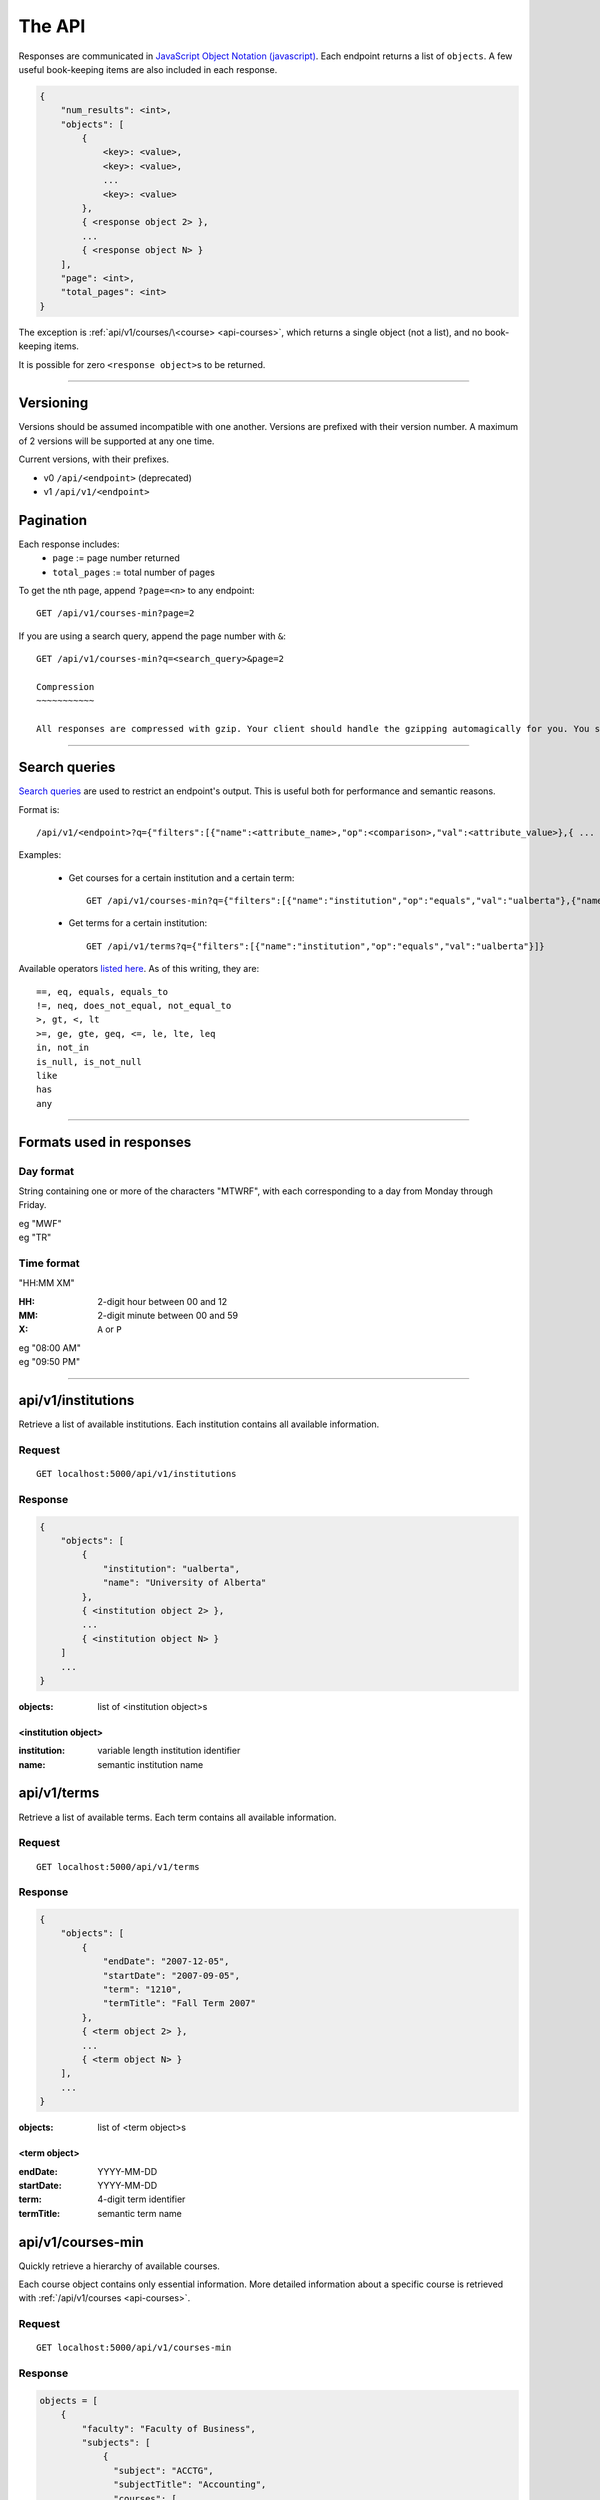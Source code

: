 =======
The API
=======

Responses are communicated in `JavaScript Object Notation (javascript) <http://javascript.org>`__. Each endpoint returns a list of ``objects``. A few useful book-keeping items are also included in each response.

.. code:: javascript

    {
        "num_results": <int>,
        "objects": [
            {
                <key>: <value>,
                <key>: <value>,
                ...
                <key>: <value>
            },
            { <response object 2> },
            ...
            { <response object N> }
        ],
        "page": <int>,
        "total_pages": <int>
    }

The exception is :ref:`api/v1/courses/\<course> <api-courses>`, which returns a single object (not a list), and no book-keeping items.

It is possible for zero ``<response object>``\ s to be returned.

--------------------------------------

Versioning
~~~~~~~~~~

Versions should be assumed incompatible with one another. Versions are prefixed with their version number. A maximum of 2 versions will be supported at any one time.

Current versions, with their prefixes.

- v0 ``/api/<endpoint>`` (deprecated)
- v1 ``/api/v1/<endpoint>``

Pagination
~~~~~~~~~~

Each response includes:
 * ``page`` := page number returned
 * ``total_pages`` := total number of pages

To get the nth page, append ``?page=<n>`` to any endpoint::

 GET /api/v1/courses-min?page=2

If you are using a search query, append the page number with ``&``::

 GET /api/v1/courses-min?q=<search_query>&page=2

 Compression
 ~~~~~~~~~~~

 All responses are compressed with gzip. Your client should handle the gzipping automagically for you. You shouldn't need to worry about this at all.

--------------------------------------

Search queries
~~~~~~~~~~~~~~

`Search queries <http://flask-restless.readthedocs.org/en/latest/searchformat.html#searchformat>`__ are used to restrict an endpoint's output. This is useful both for performance and semantic reasons.

Format is::

 /api/v1/<endpoint>?q={"filters":[{"name":<attribute_name>,"op":<comparison>,"val":<attribute_value>},{ ... },...]}

Examples:

 * Get courses for a certain institution and a certain term::

	 GET /api/v1/courses-min?q={"filters":[{"name":"institution","op":"equals","val":"ualberta"},{"name":"term","op":"equals","val":"1490"}]}

 * Get terms for a certain institution::

 	 GET /api/v1/terms?q={"filters":[{"name":"institution","op":"equals","val":"ualberta"}]}

Available operators `listed here <http://flask-restless.readthedocs.org/en/latest/searchformat.html#operators>`__. As of this writing, they are::

    ==, eq, equals, equals_to
    !=, neq, does_not_equal, not_equal_to
    >, gt, <, lt
    >=, ge, gte, geq, <=, le, lte, leq
    in, not_in
    is_null, is_not_null
    like
    has
    any

--------------------------------------


Formats used in responses
~~~~~~~~~~~~~~~~~~~~~~~~~

.. _day-format:

Day format
''''''''''

String containing one or more of the characters "MTWRF", with each
corresponding to a day from Monday through Friday.

| eg "MWF"
| eg "TR"

.. _time-format:

Time format
'''''''''''

"HH:MM XM"

:HH: 2-digit hour between 00 and 12
:MM: 2-digit minute between 00 and 59
:X: ``A`` or ``P``

| eg "08:00 AM"
| eg "09:50 PM"

--------------------------------------

.. _api-institutions:

api/v1/institutions
~~~~~~~~~~~~~~~~

Retrieve a list of available institutions. Each institution contains all available information.

Request
'''''''

::

 GET localhost:5000/api/v1/institutions

Response
''''''''

.. code:: javascript

    {
        "objects": [
            {
                "institution": "ualberta",
                "name": "University of Alberta"
            },
            { <institution object 2> },
            ...
            { <institution object N> }
        ]
        ...
    }

:objects: list of <institution object>s

.. _institution-identifier:
.. _api-institution-object:

<institution object>
--------------------

:institution: variable length institution identifier
:name: semantic institution name

.. _api-terms:

api/v1/terms
~~~~~~~~~

Retrieve a list of available terms. Each term contains all available information.

Request
'''''''

::

 GET localhost:5000/api/v1/terms

Response
''''''''

.. code:: javascript

    {
        "objects": [
            {
                "endDate": "2007-12-05",
                "startDate": "2007-09-05",
                "term": "1210",
                "termTitle": "Fall Term 2007"
            },
            { <term object 2> },
            ...
            { <term object N> }
        ],
        ...
    }

:objects: list of <term object>s

.. _api-term-object:
.. _4-digit-term-identifier:

<term object>
-------------

:endDate: YYYY-MM-DD
:startDate: YYYY-MM-DD
:term: 4-digit term identifier
:termTitle: semantic term name

.. _api-courses-min:

api/v1/courses-min
~~~~~~~~~~~~~~~

Quickly retrieve a hierarchy of available courses.

Each course object contains only essential information. More detailed information about a specific course is retrieved with :ref:`/api/v1/courses <api-courses>`.

Request
'''''''

::
 
 GET localhost:5000/api/v1/courses-min

Response
''''''''

.. code:: javascript

    objects = [
        {
            "faculty": "Faculty of Business",
            "subjects": [
                {
                  "subject": "ACCTG",
                  "subjectTitle": "Accounting",
                  "courses": [
                         {
                              "course": "000001",
                              "asString": "ACCTG 300",
                              "courseTitle": "Intermediate Accounting"
                         },
                         { <course object> }
                         ...
                   ]
               },
               { <subject object> }
               ...
            ]
        },
        { <faculty object> }
        ...
    ]

:objects: list of :ref:`faculty objects <api-faculty-object>`

.. _api-faculty-object:

<faculty object>
----------------

:faculty: semantic faculty name
:subjects: list of :ref:`subject objects <api-subject-object>`

.. _api-subject-object:

<subject object>
----------------

:subject: variable-length subject identifier
:subjectTitle: semantic subject name
:courses: list of :ref:`course-min objects <api-course-min-object>`

.. _api-course-min-object:
.. _6-digit-course-identifier:

<course-min object>
-------------------

:course: 6-digit course identifier
:asString: <subject> <level>
:courseTitle: semantic course name

.. _api-courses:

api/v1/courses/<course>
~~~~~~~~~~~~~~~~~~~~

Retrieve detailed information about a single course.

Request
'''''''

::

 GET localhost:5000/api/v1/courses/<course>

:course: :ref:`6-digit unique course identifier <6-digit-course-identifier>`

Response
''''''''

.. code:: javascript

    {
        "asString": "ACCTG 300",
        "career": "UGRD",
        "catalog": 300,
        "course": "000001",
        "courseDescription": "Provides a basic understanding of accounting: how accounting numbers 
            are generated, the meaning of accounting reports, and how to use accounting reports to 
            make decisions. Note: Not open to students registered in the Faculty of Business. Not 
            for credit in the Bachelor of Commerce Program.",
        "courseTitle": "Introduction to Accounting",
        "department": "Department of Accounting, Operations and Information Systems",
        "departmentCode": "AOIS",
        "faculty": "Faculty of Business",
        "facultyCode": "BC",
        "subject": "ACCTG",
        "subjectTitle": "Accounting",
        "term": "1490",
        "units": 3
    }

:asString: <subject> <level>
:career: variable-length abbrevation of university program type (undergrad, grad, ..)
:catalog: catalog id
:course: :ref:`6-digit unique course identifier <6-digit-course-identifier>`
:courseDescription: often long description of the course
:courseTitle: semantic course name
:department: semantic department name
:departmentCode: variable-length department identifier
:faculty: semantic faculty name
:facultyCode: variable-length faculty identifier
:subject: variable-length subject identifier
:subjectTitle: semantic subject name
:term: :ref:`4-digit unique term identifier <4-digit-term-identifier>`
:units: integer weight of the course

.. _api-generate-schedules:

api/v1/generate-schedules
~~~~~~~~~~~~~~~~~~~~~~

Request
'''''''

::
 
 GET localhost:5000/api/v1/generate-schedules?q=<q>

::

 q = {
        "institution": institution,
        "term": term,
        "courses": [course, course2, .., courseN],
        "busy-times": [
            {
                "day": "[MTWRF]{1,5}"
                "startTime": "##:## [AP]M",
                "endTime": "##:## [AP]M"
            },
            { <busytime object_2> },
            ...
            { <busytime object_n> }
        ],
        "electives": [
            {
                "courses": [course, course2, .., courseN]
            },
            { <electives object_2> },
            ...
            { <electives object_n> }
        ],
        "preferences": {
            "start-early": <integer>,
            "no-marathons": <integer>,
            "day-classes": <integer>,

            "current-status": <boolean>,
            "obey-status": <boolean>
        }

 }

See the method ``TestAPI.test_generate_schedules`` in ``tests/angular_flask/test_api.py`` for concrete examples.

:institution: :ref:`unique institution identifier <institution-identifier>`
:term: :ref:`4-digit unique term identifier <4-digit-term-identifier>`
:courses: list of :ref:`6-digit unique course identifier <6-digit-course-identifier>`
:busy-times: list of <busytime> objects
:electives: (optional) list of one-key dictionaries containing a 'courses' list
:preferences: (optional) specify the weight of each :ref:`preference <api-preference-identifier>`. There are sensible defaults.

.. _api-busytime-object:

<busytime object>
-----------------

:day: day(s) which are busy. Uses :ref:`day format <day-format>`
:startTime: time the user starts being busy. Uses :ref:`time format <time-format>`
:endTime: time the user is not busy anymore. Uses :ref:`time format <time-format>`

.. _api-preference-identifier:

Preferences
-----------

In `preferences`, each key's value is the preference's **weighting**.  
Positive, negative, and zero-valued weightings are described for each preference type.

There are sensible defaults for each preference, and all preferences are optional.

Currently supported preferences:

- ``no-marathons``
    - ``weight > 0`` = avoid long stretches of classes in a row
    - ``weight < 0`` = prefer long stretches of classes in a row
    - ``weight = 0`` = no preference

- ``day-classes``
    - ``weight > 0`` = prefer daytime classes
    - ``weight < 0`` = prefer night classes (5pm and on)
    - ``weight = 0`` = no preference

- ``start-early``
    - ``weight > 0`` = prefer early starts
    - ``weight < 0`` = prefer late starts
    - ``weight = 0`` = no preference

> Note: ``start-early`` can be used in tandem with ``busy_times`` to specify *how* early to start

There is also:

- ``current-status``
    - a boolean: ``true`` or ``false``
    - specifies whether the open/closed and active/cancelled status of sections should be updated
- ``obey-status``
    - a boolean: ``true`` or ``false``
    - specifies whether the open/closed and active/cancelled status of sections should be respected when scheduling
    - if true, closed or cancelled sections will not be scheduled

Response
''''''''

.. code:: javascript

    {
        "objects": [
            {
                "sections": [
                    {
                        ...
                        <course attributes>
                        ...
                        "class_": "62293",
                        "component": "LEC",
                        "day": "MWF",
                        "startTime": "10:00 AM",
                        "endTime": "10:50 AM",
                        ...
                        "section": "A02",
                        "campus": "MAIN",
                        "capacity": 0,
                        "instructorUid": "jdavis",
                        "location": "CCIS L2 190"
                    },
                    { <section object 2> },
                    ...
                    { <section object N> }
                ],
                "more_like_this": [<schedule-identifier>, <schedule-identifier>, ..]
            },
            { <schedule object 2> },
            ...
            { <schedule object M> }
        ],
        ...
    }

:objects: list of :ref:`schedule objects <api-schedule-object>`

.. _api-schedule-object:

<schedule object>
-----------------
:sections: list of :ref:`section objects <api-section-object>`
:more_like_this: list of :ref:`schedule identifiers <api-schedule-identifier>`

.. _5-digit-section-identifier:
.. _api-section-object:

<section object>
---------------- 

:<course attributes>: all attributes from the parent :ref:`course <api-courses>` object

:class\_: 5-digit unique section identifier
:component: section type identifier, often 'LEC', 'LAB', 'SEM', 'LBL'
:day: day(s) the section is on. Uses :ref:`day format <day-format>`
:startTime: time the section begins. Uses :ref:`time format <time-format>`
:endTime: time the section ends. Uses :ref:`time format <time-format>`

:section: section identifier. usually a letter and a number
:campus: variable-length campus identifier
:capacity: number of seats
:instructorUid: instructor identifier
:location: semantic location name

.. _api-schedule-identifier:

<schedule-identifier>
---------------------

:schedule-identifier: variable length unique schedule identifier. Details about the schedule
                      can be obtained by accessing :ref:`api/v1/schedules <api-schedules>` and
                      passing in this identifier.

.. _api-schedules:

api/v1/schedules
~~~~~~~~~~~~~~~~~~~~~~

Request
'''''''

::

 GET localhost:5000/api/v1/schedules/<schedule-identifier>

:course: :ref:`schedule identifier <api-schedule-identifier>`

Response
''''''''
.. code:: javascript

    {
        "hash_id": "48c3df652685a23acd9a759b91f25b",
        "institution": "ualberta",
        "term": "1490",
        "sections": [
            {
                "asString": "ENGG 100 LEC A2",
                "autoEnroll": null,
                "campus": "MAIN",
                "capacity": 516,
                "classNotes": null,
                "classStatus": "A",
                "classType": "E",
                "class_": "61383",
                "component": "LEC",
                "course": "004093",
                "day": "R",
                "endTime": "01:50 PM",
                "enrollStatus": "O",
                "institution": "ualberta",
                "instructorUid": null,
                "location": "CCIS 1 430",
                "schedule": null,
                "section": "A2",
                "session": "Regular Academic Session",
                "startTime": "01:00 PM",
                "term": "1490"
            },
            ... < more section objects >
        ]
    }
